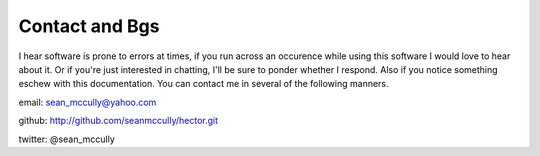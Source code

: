 Contact and Bgs
===============
I hear software is prone to errors at times, if you run across an occurence while using this software I would love to hear about it. Or if you're just interested in chatting, I'll be sure to ponder whether I respond. Also if you notice something eschew with this documentation. You can contact me in several of the following manners.

email: sean_mccully@yahoo.com

github: http://github.com/seanmccully/hector.git

twitter: @sean_mccully

